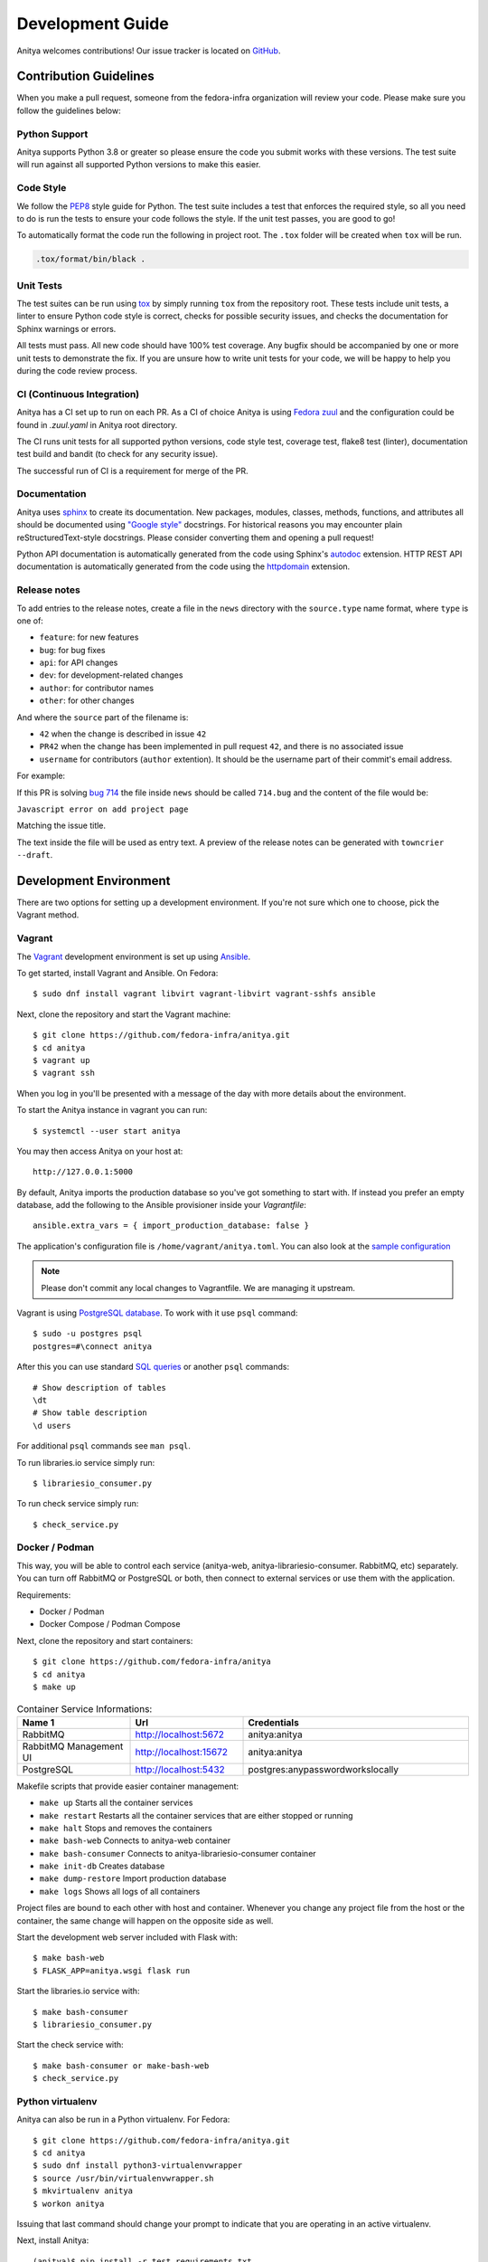 =================
Development Guide
=================

Anitya welcomes contributions! Our issue tracker is located on
`GitHub <https://github.com/fedora-infra/anitya/issues>`_.


Contribution Guidelines
=======================

When you make a pull request, someone from the fedora-infra organization
will review your code. Please make sure you follow the guidelines below:

Python Support
--------------

Anitya supports Python 3.8 or greater so please ensure the code
you submit works with these versions. The test suite will run against all supported
Python versions to make this easier.


Code Style
----------

We follow the `PEP8 <https://www.python.org/dev/peps/pep-0008/>`_ style guide for Python.
The test suite includes a test that enforces the required style, so all you need to do is
run the tests to ensure your code follows the style. If the unit test passes, you are
good to go!

To automatically format the code run the following in project root. The ``.tox`` folder
will be created when ``tox`` will be run.

.. code-block:: bash

   .tox/format/bin/black .


Unit Tests
----------

The test suites can be run using `tox <http://tox.readthedocs.io/>`_ by simply running
``tox`` from the repository root. These tests include unit tests, a linter to ensure
Python code style is correct, checks for possible security issues, and checks the
documentation for Sphinx warnings or errors.

All tests must pass. All new code should have 100% test coverage.
Any bugfix should be accompanied by one or more unit tests to demonstrate the fix.
If you are unsure how to write unit tests for your code, we will be happy to help
you during the code review process.


CI (Continuous Integration)
---------------------------

Anitya has a CI set up to run on each PR. As a CI of choice Anitya is using
`Fedora zuul <https://fedoraproject.org/wiki/Zuul-based-ci>`_ and the configuration
could be found in `.zuul.yaml` in Anitya root directory.

The CI runs unit tests for all supported python versions, code style test, coverage test,
flake8 test (linter), documentation test build and bandit (to check for any security issue).

The successful run of CI is a requirement for merge of the PR.


Documentation
-------------

Anitya uses `sphinx <http://www.sphinx-doc.org/>`_ to create its documentation.
New packages, modules, classes, methods, functions, and attributes all should be
documented using `"Google style" <http://www.sphinx-doc.org/en/1.7/ext/example_google.html>`_
docstrings. For historical reasons you may encounter plain reStructuredText-style
docstrings. Please consider converting them and opening a pull request!

Python API documentation is automatically generated from the code using Sphinx's
`autodoc <http://www.sphinx-doc.org/en/stable/tutorial.html#autodoc>`_ extension.
HTTP REST API documentation is automatically generated from the code using the
`httpdomain <https://pythonhosted.org/sphinxcontrib-httpdomain/>`_ extension.


Release notes
-------------

To add entries to the release notes, create a file in the ``news`` directory
with the ``source.type`` name format, where ``type`` is one of:

* ``feature``: for new features
* ``bug``: for bug fixes
* ``api``: for API changes
* ``dev``: for development-related changes
* ``author``: for contributor names
* ``other``: for other changes

And where the ``source`` part of the filename is:

* ``42`` when the change is described in issue ``42``
* ``PR42`` when the change has been implemented in pull request ``42``, and
  there is no associated issue
* ``username`` for contributors (``author`` extention). It should be the
  username part of their commit's email address.
  
For example:

If this PR is solving `bug 714 <https://github.com/fedora-infra/anitya/issues/714>`_
the file inside ``news`` should be called ``714.bug``
and the content of the file would be:

``Javascript error on add project page``

Matching the issue title.

The text inside the file will be used as entry text.
A preview of the release notes can be generated with ``towncrier --draft``.

Development Environment
=======================

There are two options for setting up a development environment. If you're not
sure which one to choose, pick the Vagrant method.

Vagrant
-------

The `Vagrant`_ development environment is set up using `Ansible`_.

To get started, install Vagrant and Ansible. On Fedora::

    $ sudo dnf install vagrant libvirt vagrant-libvirt vagrant-sshfs ansible

Next, clone the repository and start the Vagrant machine::

    $ git clone https://github.com/fedora-infra/anitya.git
    $ cd anitya
    $ vagrant up
    $ vagrant ssh

When you log in you'll be presented with a message of the day with more details
about the environment.

To start the Anitya instance in vagrant you can run::

    $ systemctl --user start anitya

You may then access Anitya on your host at::

    http://127.0.0.1:5000

By default, Anitya imports the production database so you've got something
to start with. If instead you prefer an empty database, add the following
to the Ansible provisioner inside your `Vagrantfile`::

    ansible.extra_vars = { import_production_database: false }

The application's configuration file is ``/home/vagrant/anitya.toml``.
You can also look at the `sample configuration <https://github.com/fedora-infra/anitya/blob/master/files/anitya.toml.sample>`_

.. note::
   Please don't commit any local changes to Vagrantfile. We are managing it
   upstream.

Vagrant is using `PostgreSQL database <https://www.postgresql.org/>`_.
To work with it use ``psql`` command::

    $ sudo -u postgres psql
    postgres=#\connect anitya

After this you can use standard `SQL queries
<https://www.postgresql.org/docs/10/static/tutorial-sql.html>`_ or
another ``psql`` commands::

    # Show description of tables
    \dt
    # Show table description
    \d users

For additional ``psql`` commands see ``man psql``.

To run libraries.io service simply run::

   $ librariesio_consumer.py

To run check service simply run::

   $ check_service.py

Docker / Podman
---------------

This way, you will be able to control each service (anitya-web, anitya-librariesio-consumer. RabbitMQ, etc) separately. You can turn off RabbitMQ or PostgreSQL or both, then connect to external services or use them with the application.

Requirements:

* Docker / Podman
* Docker Compose / Podman Compose

Next, clone the repository and start containers::

    $ git clone https://github.com/fedora-infra/anitya
    $ cd anitya
    $ make up

.. list-table:: Container Service Informations:
   :widths: 25 25 50
   :header-rows: 1

   * - Name 1
     - Url
     - Credentials
   * - RabbitMQ
     - http://localhost:5672
     - anitya:anitya
   * - RabbitMQ Management UI
     - http://localhost:15672
     - anitya:anitya
   * - PostgreSQL
     - http://localhost:5432
     - postgres:anypasswordworkslocally

Makefile scripts that provide easier container management:

* ``make up`` Starts all the container services
* ``make restart`` Restarts all the container services that are either stopped or running
* ``make halt`` Stops and removes the containers
* ``make bash-web`` Connects to anitya-web container
* ``make bash-consumer`` Connects to anitya-librariesio-consumer container
* ``make init-db`` Creates database
* ``make dump-restore`` Import production database
* ``make logs`` Shows all logs of all containers

Project files are bound to each other with host and container. Whenever you change any project file from the host or the container, the same change will happen on the opposite side as well.

Start the development web server included with Flask with::

    $ make bash-web
    $ FLASK_APP=anitya.wsgi flask run

Start the libraries.io service with::

    $ make bash-consumer
    $ librariesio_consumer.py

Start the check service with::

    $ make bash-consumer or make-bash-web
    $ check_service.py

Python virtualenv
-----------------

Anitya can also be run in a Python virtualenv. For Fedora::

    $ git clone https://github.com/fedora-infra/anitya.git
    $ cd anitya
    $ sudo dnf install python3-virtualenvwrapper
    $ source /usr/bin/virtualenvwrapper.sh
    $ mkvirtualenv anitya
    $ workon anitya

Issuing that last command should change your prompt to indicate that you are
operating in an active virtualenv.

Next, install Anitya::

    (anitya)$ pip install -r test_requirements.txt
    (anitya)$ pip install -e .

Create the database, by default it will be a sqlite database located at
``/var/tmp/anitya-dev.sqlite``::

    (anitya) $ python createdb.py

You can start the development web server included with Flask with::

    (anitya)$ FLASK_APP=anitya.wsgi flask run

If you want to change the application's configuration, create a valid configuration
file and start the application with the ``ANITYA_WEB_CONFIG`` environment variable
set to the configuration file's path. You can look at the
`sample configuration <https://github.com/fedora-infra/anitya/blob/master/files/anitya.toml.sample>`_
for guidance.


Release Guide
=============

Testing before release
----------------------

To test the new version before release just update the ``staging`` branch
to current ``master``::

    git checkout staging
    git rebase master
    git push origin/staging

This will automatically start the deployment in
`staging instance <https://stg.release-monitoring.org/>`_. You can then test the new
changes there.

If you need to do any changes in configuration of ``staging`` instance,
just update the
`release-monitoring role <https://pagure.io/fedora-infra/ansible/blob/main/f/roles/openshift-apps/release-monitoring>`_
in Fedora infra ansible repository.

If the changes are merged, you can run the playbook by following
`configuration guide <https://fedora-infra-docs.readthedocs.io/en/latest/sysadmin-guide/sops/anitya.html#configuration>`_
for Anitya in Fedora infra documentation.

.. note::
   Have in mind that everything needs to be only done for staging. In configuration use jinja statements
   and when deploying don't forget to use ``-l staging`` switch.

Anitya
------

To do the release you need following python packages installed::

    wheel
    twine
    towncrier

If you are a maintainer and wish to make a release, follow these steps:

1. Change the version in ``anitya.__init__.__version__``. This is used to set the
   version in the documentation project and the setup.py file.

2. Add any missing news fragments to the ``news`` folder.

3. Get authors of commits by ``python get-authors.py``.

.. note::
   This script must be executed in ``news`` folder, because it
   creates files in current working directory.

4. Generate the changelog by running ``towncrier``.

.. note::
    If you added any news fragment in the previous step, you might see ``towncrier``
    complaining about removing them, because they are not committed in git.
    Just ignore this and remove all of them manually; release notes will be generated
    anyway.

5. Remove every remaining news fragment from ``news`` folder.

6. Generate new DB schema image by running ``./generate_db_schema`` in ``docs`` folder.

7. Commit your changes with message *Anitya <version>*.

8. Tag a release with ``git tag -s <version>``.

9. Don't forget to ``git push --tags``.

10. Sometimes you need to also do ``git push``.

11. Build the Python packages with ``python setup.py sdist bdist_wheel``.

12. Upload the packages with ``twine upload dist/<dists>``.

.. _Ansible: https://www.ansible.com/
.. _Vagrant: https://vagrantup.com/
